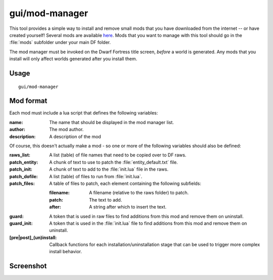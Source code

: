 gui/mod-manager
===============

.. dfhack-tool::
    :summary: Easily install and uninstall mods.
    :tags: dfhack

This tool provides a simple way to install and remove small mods that you have
downloaded from the internet -- or have created yourself! Several mods are
available `here <https://github.com/warmist/df-mini-mods>`_. Mods that you want
to manage with this tool should go in the :file:`mods` subfolder under your main
DF folder.

The mod manager must be invoked on the Dwarf Fortress title screen, *before* a
world is generated. Any mods that you install will only affect worlds generated
after you install them.

Usage
-----

::

    gui/mod-manager

Mod format
----------

Each mod must include a lua script that defines the following variables:

:name:          The name that should be displayed in the mod manager list.
:author:        The mod author.
:description:   A description of the mod

Of course, this doesn't actually make a mod - so one or more of the following
variables should also be defined:

:raws_list:     A list (table) of file names that need to be copied over to DF
                raws.
:patch_entity:  A chunk of text to use to patch the :file:`entity_default.txt`
                file.
:patch_init:    A chunk of text to add to the :file:`init.lua` file in the raws.
:patch_dofile:  A list (table) of files to run from :file:`init.lua`.
:patch_files:   A table of files to patch, each element containing the following
                subfields:

                :filename:  A filename (relative to the raws folder) to patch.
                :patch:     The text to add.
                :after:     A string after which to insert the text.

:guard:         A token that is used in raw files to find additions from this
                mod and remove them on uninstall.
:guard_init:    A token that is used in the :file:`init.lua` file to find
                additions from this mod and remove them on uninstall.
:[pre|post]_(un)install:
                Callback functions for each installation/uninstallation stage
                that can be used to trigger more complex install behavior.

Screenshot
----------

.. image:: /docs/images/mod-manager.png
